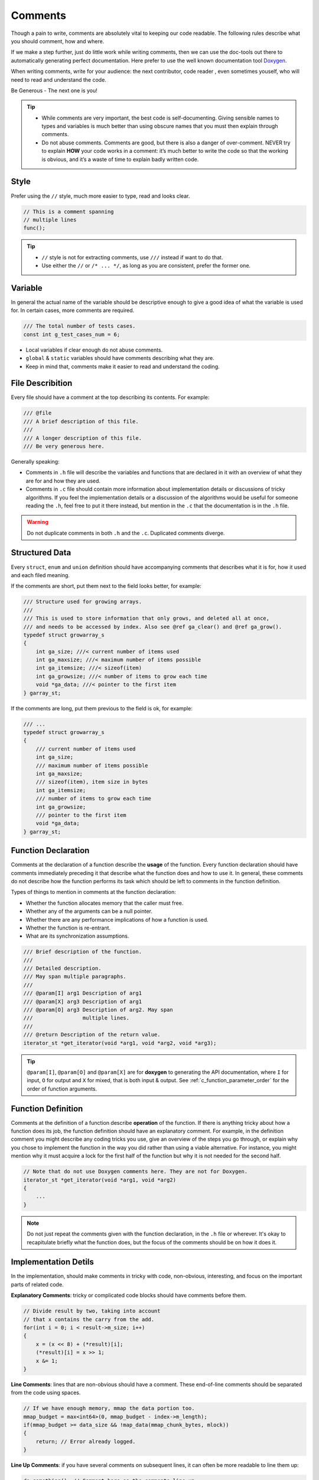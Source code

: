 .. _c_comments_rules:

Comments
===============================================================================
Though a pain to write, comments are absolutely vital to keeping our code readable.
The following rules describe what you should comment, how and where.

If we make a step further, just do little work while writing comments, then we
can use the doc-tools out there to automatically generating perfect documentation.
Here prefer to use the well known documentation tool `Doxygen <http://www.doxygen.nl/>`_.

When writing comments, write for your audience: the next contributor, code reader
, even sometimes youself, who will need to read and understand the code.

Be Generous - The next one is you!

.. tip::

    - While comments are very important, the best code is self-documenting.
      Giving sensible names to types and variables is much better than using
      obscure names that you must then explain through comments.
    - Do not abuse comments.
      Comments are good, but there is also a danger of over-comment. NEVER try
      to explain **HOW** your code works in a comment: it’s much better to write
      the code so that the working is obvious, and it’s a waste of time to
      explain badly written code.

.. _c_comment_style:

Style
-------------------------------------------------------------------------------
Prefer using the ``//`` style, much more easier to type, read and looks clear.

.. code-block:: c

    // This is a comment spanning
    // multiple lines
    func();

.. tip::

    - ``//`` style is not for extracting comments, use ``///`` instead if want to do that.
    - Use either the ``//`` or ``/* ... */``, as long as you are consistent, prefer the former one.

.. _c_comment_variable:

Variable
-------------------------------------------------------------------------------
In general the actual name of the variable should be descriptive enough to
give a good idea of what the variable is used for. In certain cases, more
comments are required.

.. code-block:: c

    /// The total number of tests cases.
    const int g_test_cases_num = 6;

- Local variables if clear enough do not abuse comments.
- ``global`` & ``static`` variables should have comments describing what they are.
- Keep in mind that, comments make it easier to read and understand the coding.

.. _c_comment_file:

File Describition
-------------------------------------------------------------------------------
Every file should have a comment at the top describing its contents. For example:

.. code-block:: c

    /// @file
    /// A brief description of this file.
    ///
    /// A longer description of this file.
    /// Be very generous here.


Generally speaking:

- Comments in ``.h`` file will describe the variables and functions that are
  declared in it with an overview of what they are for and how they are used.
- Comments in ``.c`` file should contain more information about implementation
  details or discussions of tricky algorithms. If you feel the implementation
  details or a discussion of the algorithms would be useful for someone reading
  the ``.h``, feel free to put it there instead, but mention in the ``.c`` that
  the documentation is in the ``.h`` file.

.. warning::

    Do not duplicate comments in both ``.h`` and the ``.c``. Duplicated comments diverge.

.. _c_comment_structured_data:

Structured Data
-------------------------------------------------------------------------------
Every ``struct``, ``enum`` and ``union`` definition should have accompanying
comments that describes what it is for, how it used and each filed meaning.

If the comments are short, put them next to the field looks better, for example:

.. code-block:: c

    /// Structure used for growing arrays.
    ///
    /// This is used to store information that only grows, and deleted all at once,
    /// and needs to be accessed by index. Also see @ref ga_clear() and @ref ga_grow().
    typedef struct growarray_s
    {
        int ga_size; ///< current number of items used
        int ga_maxsize; ///< maximum number of items possible
        int ga_itemsize; ///< sizeof(item)
        int ga_growsize; ///< number of items to grow each time
        void *ga_data; ///< pointer to the first item
    } garray_st;

If the comments are long, put them previous to the field is ok, for example:

.. code-block:: c

    /// ...
    typedef struct growarray_s
    {
        /// current number of items used
        int ga_size;
        /// maximum number of items possible
        int ga_maxsize;
        /// sizeof(item), item size in bytes
        int ga_itemsize;
        /// number of items to grow each time
        int ga_growsize;
        /// pointer to the first item
        void *ga_data;
    } garray_st;

.. _c_comment_function_declaration:

Function Declaration
-------------------------------------------------------------------------------
Comments at the declaration of a function describe the **usage** of the function.
Every function declaration should have comments immediately preceding it that
describe what the function does and how to use it. In general, these comments
do not describe how the function performs its task which should be left to
comments in the function definition.

Types of things to mention in comments at the function declaration:

- Whether the function allocates memory that the caller must free.
- Whether any of the arguments can be a null pointer.
- Whether there are any performance implications of how a function is used.
- Whether the function is re-entrant.
- What are its synchronization assumptions.

.. code-block:: c

    /// Brief description of the function.
    ///
    /// Detailed description.
    /// May span multiple paragraphs.
    ///
    /// @param[I] arg1 Description of arg1
    /// @param[X] arg3 Description of arg1
    /// @param[O] arg3 Description of arg2. May span
    ///                multiple lines.
    ///
    /// @return Description of the return value.
    iterator_st *get_iterator(void *arg1, void *arg2, void *arg3);

.. tip::

    ``@param[I]``, ``@param[O]`` and ``@param[X]`` are for **doxygen** to
    generating the API documentation, where ``I`` for input, ``O`` for output
    and ``X`` for mixed, that is both input & output. See
    :ref:`c_function_parameter_order` for the order of function arguments.

.. _c_comment_function_definition:

Function Definition
-------------------------------------------------------------------------------
Comments at the definition of a function describe **operation** of the function.
If there is anything tricky about how a function does its job, the function
definition should have an explanatory comment. For example, in the definition
comment you might describe any coding tricks you use, give an overview of the
steps you go through, or explain why you chose to implement the function in the
way you did rather than using a viable alternative. For instance, you might
mention why it must acquire a lock for the first half of the function but why
it is not needed for the second half.

.. code-block:: c

    // Note that do not use Doxygen comments here. They are not for Doxygen.
    iterator_st *get_iterator(void *arg1, void *arg2)
    {
        ...
    }

.. note::

    Do not just repeat the comments given with the function declaration, in
    the ``.h`` file or wherever. It's okay to recapitulate briefly what the
    function does, but the focus of the comments should be on how it does it.

.. _c_comment_implementation:

Implementation Detils
-------------------------------------------------------------------------------
In the implementation, should make comments in tricky with code, non-obvious,
interesting, and focus on the important parts of related code.

**Explanatory Comments**: tricky or complicated code blocks should have
comments before them.

.. code-block:: c

    // Divide result by two, taking into account
    // that x contains the carry from the add.
    for(int i = 0; i < result->m_size; i++)
    {
        x = (x << 8) + (*result)[i];
        (*result)[i] = x >> 1;
        x &= 1;
    }

**Line Comments**: lines that are non-obvious should have a comment.
These end-of-line comments should be separated from the code using spaces.

.. code-block:: c

    // If we have enough memory, mmap the data portion too.
    mmap_budget = max<int64>(0, mmap_budget - index->m_length);
    if(mmap_budget >= data_size && !map_data(mmap_chunk_bytes, mlock))
    {
        return; // Error already logged.
    }


**Line Up Comments**: if you have several comments on subsequent lines,
it can often be more readable to line them up:

.. code-block:: c

    do_something(); // Comment here so the comments line up.
    // Comment here so there are two spaces
    // between the code and the comment.
    do_something_else_that_is_longer();

    {
        do_something_else(); // Comment here so the comments line up.
    }

**No Magic Arguments**: when you pass in a null pointer, boolean, or
literal integer values to functions, you should consider adding a
comment about what they are, or make code self-documenting by using
constants. For example, compare:

.. code-block:: c

    bool success = calculate_something(interesting_value,
                                       10, // Default base value.
                                       false, // Not the first time we're calling this.
                                       NULL); // No callback.

Or alternatively, constants or self-describing variables:

.. code-block:: c

    // line them up make more readable, both definition and comments
    const int default_base_value = 10; // Default base value.
    const bool first_time_calling = false; // Not the first time calling this.
    callback_ft null_callback = NULL; // No callback

    bool success = calculate_something(interesting_value, default_base_value,
                                       first_time_calling, null_callback);
.. tip::

    - Never abuse comment, do not state the obvious.
    - Provide higher level comments that describe why the code does what it does.
    - Never describe the code itself, just assume the reader knows C better than you.

.. _c_comment_punctuation_pelling_grammar:

Punctuation, Spelling and Grammar
-------------------------------------------------------------------------------
Pay attention to punctuation, spelling, and grammar. It is easier to read
well-written comments than badly written ones.

Comments should be as readable as narrative text, with proper capitalization
and punctuation. In many cases, complete sentences are more readable than
sentence fragments. Shorter comments, such as comments at the end of a line
of code, can sometimes be less formal, but you should be consistent with your
style.

Although it can be frustrating to have a code reviewer point out that you are
using a comma when you should be using a semicolon, it is very important that
source code maintain a high level of clarity and readability. Proper punctuation,
spelling, and grammar help with that goal.

.. _c_comment_todo:

TODO
-------------------------------------------------------------------------------
TODO comment for code that is temporary, short-term solution, or
good-enough but not perfect.

TODO comment should include the string **TODO** or **todo**, followed by
``Name``, ``Email``, ``BugID``, or other identifier(person or issue),
which can provide best context about the problem referenced by the TODO
Comment. The main purpose is to have a consistent TODO comment format that
can be searched to find out how to get more details upon request. A TODO
comment is not a commitment that the person referenced will fix the problem.
Thus when you create a TODO comment with a name, it is almost always your
name that is given.

.. code-block:: c

    /// @todo (kl@gmail.com): Use a "*" here for concatenation operator.
    /// @todo (Zeke): change this to use relations.
    /// @todo (bug 12345): remove the "Last visitors" feature.

    // TODO (kl@gmail.com): Use a "*" here for concatenation operator.
    // TODO (Zeke): change this to use relations.
    // TODO (bug 12345): remove the "Last visitors" feature.

.. _c_comment_deprecation:

Deprecation
-------------------------------------------------------------------------------
Use Deprecation Comment for the interface API that is deprecated.

You can mark an interface as deprecated by writing a comment containing the
word **DEPRECATED** or **deprecated**, followed by ``Name``, ``Email``,
or other identifier in parentheses. The comment goes either before the
declaration of the interface or on the same line as the declaration.

A deprecation comment must include simple, clear directions for people to fix
their callsites. In C, you can implement a deprecated function as an inline
function that calls the new interface point.

Marking an interface point deprecated will not magically cause any callsites to
change. If you want people to actually stop using the deprecated facility, you
will have to fix the callsites yourself or recruit a crew to help you.

New code should not contain calls to deprecated interface points. Use the new
interface point instead. If you cannot understand the directions, find the
person who created the deprecation and ask them for help using the new
interface point.

.. tip::
    It maybe better to define some API macros and use them like:

    .. code-block:: c

        // Here the `X` is the major version
        #define API_SINCE(X)
        #define API_DEPRECATED_SINCE(X)

        /// Descriptions ...
        void do_this_thing(void)
        API_SINCE(1);

        /// Descriptions ...
        ///
        /// @param[I] type  describe the type
        ///
        /// @deprecated why and the compat API on if has
        void do_that_thing(int type)
        API_DEPRECATED_SINCE(2);

